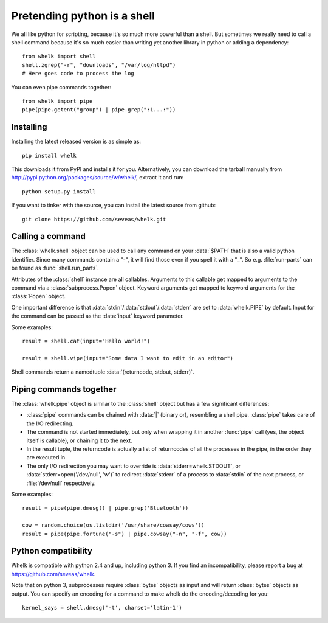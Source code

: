 Pretending python is a shell
============================

We all like python for scripting, because it's so much more powerful than a
shell. But sometimes we really need to call a shell command because it's so
much easier than writing yet another library in python or adding a dependency::

  from whelk import shell
  shell.zgrep("-r", "downloads", "/var/log/httpd")
  # Here goes code to process the log

You can even pipe commands together::

  from whelk import pipe
  pipe(pipe.getent("group") | pipe.grep(":1...:"))

Installing
----------

Installing the latest released version is as simple as::

  pip install whelk

This downloads it from PyPI and installs it for you. Alternatively, you can
download the tarball manually from
http://pypi.python.org/packages/source/w/whelk/, extract it and run::

  python setup.py install

If you want to tinker with the source, you can install the latest source from
github::

  git clone https://github.com/seveas/whelk.git

Calling a command
-----------------

The :class:`whelk.shell` object can be used to call any command on your
:data:`$PATH` that is also a valid python identifier. Since many commands
contain a "-", it will find those even if you spell it with a "_". So e.g.
:file:`run-parts` can be found as :func:`shell.run_parts`.

Attributes of the :class:`shell` instance are all callables. Arguments to this
callable get mapped to arguments to the command via a :class:`subprocess.Popen`
object. Keyword arguments get mapped to keyword arguments for the
:class:`Popen` object.

One important difference is that :data:`stdin`/:data:`stdout`/:data:`stderr`
are set to :data:`whelk.PIPE` by default. Input for the command can be passed
as the :data:`input` keyword parameter.

Some examples::

  result = shell.cat(input="Hello world!")
  
  result = shell.vipe(input="Some data I want to edit in an editor")

Shell commands return a namedtuple :data:`(returncode, stdout, stderr)`.

Piping commands together
------------------------

The :class:`whelk.pipe` object is similar to the :class:`shell` object but has
a few significant differences:

* :class:`pipe` commands can be chained with :data:`|` (binary or), resembling
  a shell pipe. :class:`pipe` takes care of the I/O redirecting.
* The command is not started immediately, but only when wrapping it in another
  :func:`pipe` call (yes, the object itself is callable), or chaining it to the
  next.
* In the result tuple, the returncode is actually a list of returncodes of all
  the processes in the pipe, in the order they are executed in.
* The only I/O redirection you may want to override is
  :data:`stderr=whelk.STDOUT`, or :data:`stderr=open('/dev/null', 'w')` to
  redirect :data:`stderr` of a process to :data:`stdin` of the next process, or
  :file:`/dev/null` respectively.

Some examples::

  result = pipe(pipe.dmesg() | pipe.grep('Bluetooth'))

  cow = random.choice(os.listdir('/usr/share/cowsay/cows'))
  result = pipe(pipe.fortune("-s") | pipe.cowsay("-n", "-f", cow))

Python compatibility
--------------------
Whelk is compatible with python 2.4 and up, including python 3. If you find an
incompatibility, please report a bug at https://github.com/seveas/whelk.

Note that on python 3, subprocesses require :class:`bytes` objects as input and
will return :class:`bytes` objects as output. You can specify an encoding for a
command to make whelk do the encoding/decoding for you::

  kernel_says = shell.dmesg('-t', charset='latin-1')
